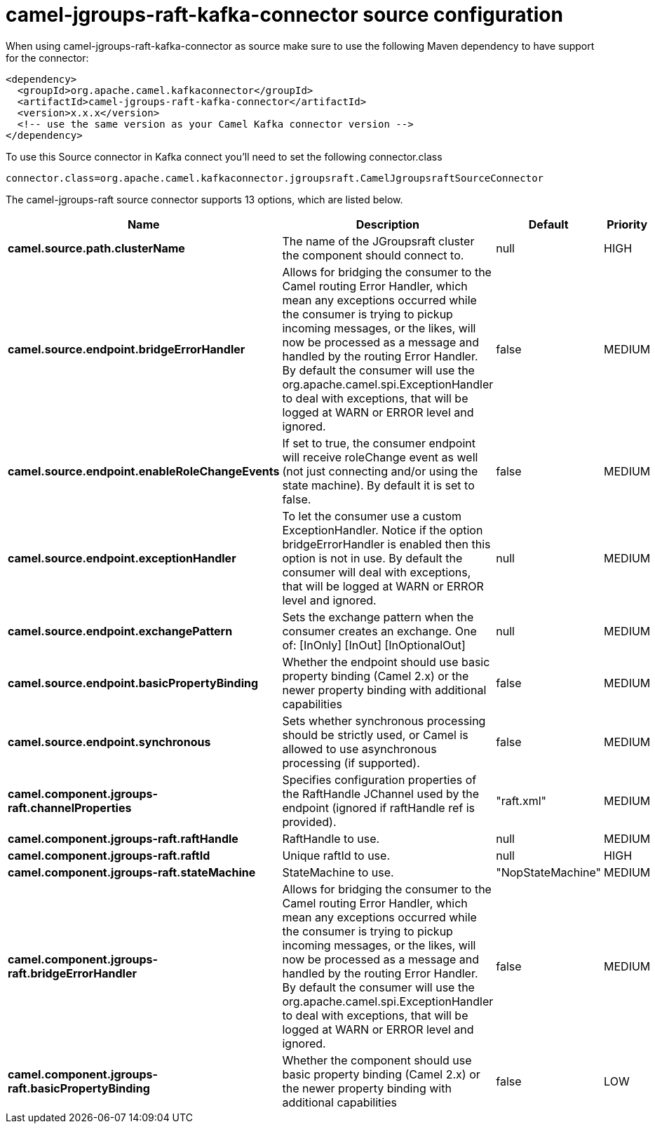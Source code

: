 // kafka-connector options: START
[[camel-jgroups-raft-kafka-connector-source]]
= camel-jgroups-raft-kafka-connector source configuration

When using camel-jgroups-raft-kafka-connector as source make sure to use the following Maven dependency to have support for the connector:

[source,xml]
----
<dependency>
  <groupId>org.apache.camel.kafkaconnector</groupId>
  <artifactId>camel-jgroups-raft-kafka-connector</artifactId>
  <version>x.x.x</version>
  <!-- use the same version as your Camel Kafka connector version -->
</dependency>
----

To use this Source connector in Kafka connect you'll need to set the following connector.class

[source,java]
----
connector.class=org.apache.camel.kafkaconnector.jgroupsraft.CamelJgroupsraftSourceConnector
----


The camel-jgroups-raft source connector supports 13 options, which are listed below.



[width="100%",cols="2,5,^1,2",options="header"]
|===
| Name | Description | Default | Priority
| *camel.source.path.clusterName* | The name of the JGroupsraft cluster the component should connect to. | null | HIGH
| *camel.source.endpoint.bridgeErrorHandler* | Allows for bridging the consumer to the Camel routing Error Handler, which mean any exceptions occurred while the consumer is trying to pickup incoming messages, or the likes, will now be processed as a message and handled by the routing Error Handler. By default the consumer will use the org.apache.camel.spi.ExceptionHandler to deal with exceptions, that will be logged at WARN or ERROR level and ignored. | false | MEDIUM
| *camel.source.endpoint.enableRoleChangeEvents* | If set to true, the consumer endpoint will receive roleChange event as well (not just connecting and/or using the state machine). By default it is set to false. | false | MEDIUM
| *camel.source.endpoint.exceptionHandler* | To let the consumer use a custom ExceptionHandler. Notice if the option bridgeErrorHandler is enabled then this option is not in use. By default the consumer will deal with exceptions, that will be logged at WARN or ERROR level and ignored. | null | MEDIUM
| *camel.source.endpoint.exchangePattern* | Sets the exchange pattern when the consumer creates an exchange. One of: [InOnly] [InOut] [InOptionalOut] | null | MEDIUM
| *camel.source.endpoint.basicPropertyBinding* | Whether the endpoint should use basic property binding (Camel 2.x) or the newer property binding with additional capabilities | false | MEDIUM
| *camel.source.endpoint.synchronous* | Sets whether synchronous processing should be strictly used, or Camel is allowed to use asynchronous processing (if supported). | false | MEDIUM
| *camel.component.jgroups-raft.channelProperties* | Specifies configuration properties of the RaftHandle JChannel used by the endpoint (ignored if raftHandle ref is provided). | "raft.xml" | MEDIUM
| *camel.component.jgroups-raft.raftHandle* | RaftHandle to use. | null | MEDIUM
| *camel.component.jgroups-raft.raftId* | Unique raftId to use. | null | HIGH
| *camel.component.jgroups-raft.stateMachine* | StateMachine to use. | "NopStateMachine" | MEDIUM
| *camel.component.jgroups-raft.bridgeErrorHandler* | Allows for bridging the consumer to the Camel routing Error Handler, which mean any exceptions occurred while the consumer is trying to pickup incoming messages, or the likes, will now be processed as a message and handled by the routing Error Handler. By default the consumer will use the org.apache.camel.spi.ExceptionHandler to deal with exceptions, that will be logged at WARN or ERROR level and ignored. | false | MEDIUM
| *camel.component.jgroups-raft.basicPropertyBinding* | Whether the component should use basic property binding (Camel 2.x) or the newer property binding with additional capabilities | false | LOW
|===
// kafka-connector options: END
